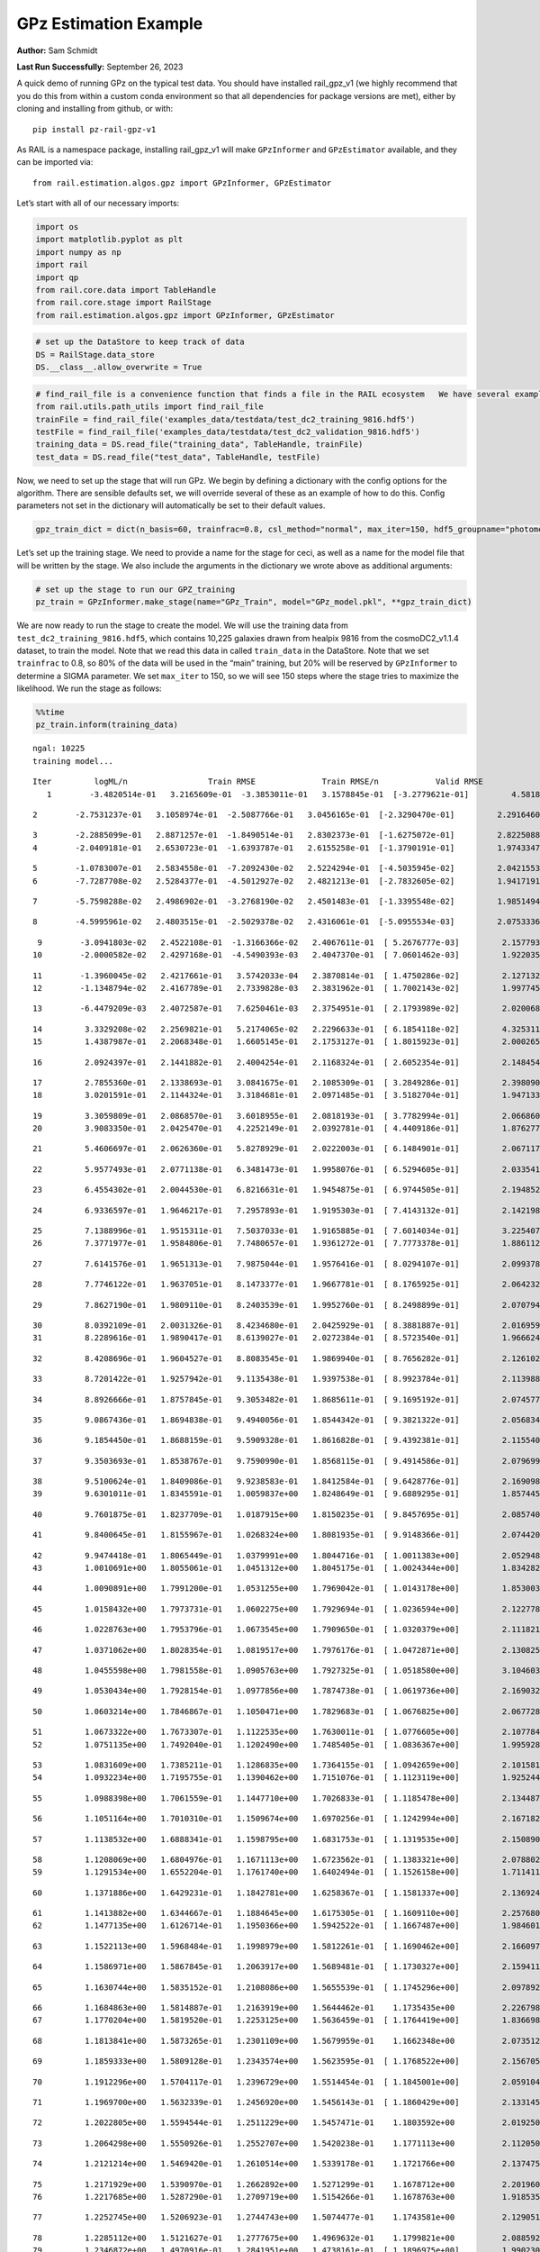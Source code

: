 GPz Estimation Example
======================

**Author:** Sam Schmidt

**Last Run Successfully:** September 26, 2023

A quick demo of running GPz on the typical test data. You should have
installed rail_gpz_v1 (we highly recommend that you do this from within
a custom conda environment so that all dependencies for package versions
are met), either by cloning and installing from github, or with:

::

   pip install pz-rail-gpz-v1

As RAIL is a namespace package, installing rail_gpz_v1 will make
``GPzInformer`` and ``GPzEstimator`` available, and they can be imported
via:

::

   from rail.estimation.algos.gpz import GPzInformer, GPzEstimator

Let’s start with all of our necessary imports:

.. code:: ipython3

    import os
    import matplotlib.pyplot as plt
    import numpy as np
    import rail
    import qp
    from rail.core.data import TableHandle
    from rail.core.stage import RailStage
    from rail.estimation.algos.gpz import GPzInformer, GPzEstimator

.. code:: ipython3

    # set up the DataStore to keep track of data
    DS = RailStage.data_store
    DS.__class__.allow_overwrite = True

.. code:: ipython3

    # find_rail_file is a convenience function that finds a file in the RAIL ecosystem   We have several example data files that are copied with RAIL that we can use for our example run, let's grab those files, one for training/validation, and the other for testing:
    from rail.utils.path_utils import find_rail_file
    trainFile = find_rail_file('examples_data/testdata/test_dc2_training_9816.hdf5')
    testFile = find_rail_file('examples_data/testdata/test_dc2_validation_9816.hdf5')
    training_data = DS.read_file("training_data", TableHandle, trainFile)
    test_data = DS.read_file("test_data", TableHandle, testFile)

Now, we need to set up the stage that will run GPz. We begin by defining
a dictionary with the config options for the algorithm. There are
sensible defaults set, we will override several of these as an example
of how to do this. Config parameters not set in the dictionary will
automatically be set to their default values.

.. code:: ipython3

    gpz_train_dict = dict(n_basis=60, trainfrac=0.8, csl_method="normal", max_iter=150, hdf5_groupname="photometry") 

Let’s set up the training stage. We need to provide a name for the stage
for ceci, as well as a name for the model file that will be written by
the stage. We also include the arguments in the dictionary we wrote
above as additional arguments:

.. code:: ipython3

    # set up the stage to run our GPZ_training
    pz_train = GPzInformer.make_stage(name="GPz_Train", model="GPz_model.pkl", **gpz_train_dict)

We are now ready to run the stage to create the model. We will use the
training data from ``test_dc2_training_9816.hdf5``, which contains
10,225 galaxies drawn from healpix 9816 from the cosmoDC2_v1.1.4
dataset, to train the model. Note that we read this data in called
``train_data`` in the DataStore. Note that we set ``trainfrac`` to 0.8,
so 80% of the data will be used in the “main” training, but 20% will be
reserved by ``GPzInformer`` to determine a SIGMA parameter. We set
``max_iter`` to 150, so we will see 150 steps where the stage tries to
maximize the likelihood. We run the stage as follows:

.. code:: ipython3

    %%time
    pz_train.inform(training_data)


.. parsed-literal::

    ngal: 10225
    training model...


.. parsed-literal::

    Iter	 logML/n 		 Train RMSE		 Train RMSE/n		 Valid RMSE		 Valid MLL		 Time    
       1	-3.4820514e-01	 3.2165609e-01	-3.3853011e-01	 3.1578845e-01	[-3.2779621e-01]	 4.5818210e-01


.. parsed-literal::

       2	-2.7531237e-01	 3.1058974e-01	-2.5087766e-01	 3.0456165e-01	[-2.3290470e-01]	 2.2916460e-01


.. parsed-literal::

       3	-2.2885099e-01	 2.8871257e-01	-1.8490514e-01	 2.8302373e-01	[-1.6275072e-01]	 2.8225088e-01
       4	-2.0409181e-01	 2.6530723e-01	-1.6393787e-01	 2.6155258e-01	[-1.3790191e-01]	 1.9743347e-01


.. parsed-literal::

       5	-1.0783007e-01	 2.5834558e-01	-7.2092430e-02	 2.5224294e-01	[-4.5035945e-02]	 2.0421553e-01
       6	-7.7287708e-02	 2.5284377e-01	-4.5012927e-02	 2.4821213e-01	[-2.7832605e-02]	 1.9417191e-01


.. parsed-literal::

       7	-5.7598288e-02	 2.4986902e-01	-3.2768190e-02	 2.4501483e-01	[-1.3395548e-02]	 1.9851494e-01


.. parsed-literal::

       8	-4.5995961e-02	 2.4803515e-01	-2.5029378e-02	 2.4316061e-01	[-5.0955534e-03]	 2.0753336e-01


.. parsed-literal::

       9	-3.0941803e-02	 2.4522108e-01	-1.3166366e-02	 2.4067611e-01	[ 5.2676777e-03]	 2.1577930e-01
      10	-2.0000582e-02	 2.4297168e-01	-4.5490393e-03	 2.4047370e-01	[ 7.0601462e-03]	 1.9220352e-01


.. parsed-literal::

      11	-1.3960045e-02	 2.4217661e-01	 3.5742033e-04	 2.3870814e-01	[ 1.4750286e-02]	 2.1271324e-01
      12	-1.1348794e-02	 2.4167789e-01	 2.7339828e-03	 2.3831962e-01	[ 1.7002143e-02]	 1.9977450e-01


.. parsed-literal::

      13	-6.4479209e-03	 2.4072587e-01	 7.6250461e-03	 2.3754951e-01	[ 2.1793989e-02]	 2.0200682e-01


.. parsed-literal::

      14	 3.3329208e-02	 2.2569821e-01	 5.2174065e-02	 2.2296633e-01	[ 6.1854118e-02]	 4.3253112e-01
      15	 1.4387987e-01	 2.2068348e-01	 1.6605145e-01	 2.1753127e-01	[ 1.8015923e-01]	 2.0002651e-01


.. parsed-literal::

      16	 2.0924397e-01	 2.1441882e-01	 2.4004254e-01	 2.1168324e-01	[ 2.6052354e-01]	 2.1484542e-01


.. parsed-literal::

      17	 2.7855360e-01	 2.1338693e-01	 3.0841675e-01	 2.1085309e-01	[ 3.2849286e-01]	 2.3980904e-01
      18	 3.0201591e-01	 2.1144324e-01	 3.3184681e-01	 2.0971485e-01	[ 3.5182704e-01]	 1.9471335e-01


.. parsed-literal::

      19	 3.3059809e-01	 2.0868570e-01	 3.6018955e-01	 2.0818193e-01	[ 3.7782994e-01]	 2.0668602e-01
      20	 3.9083350e-01	 2.0425470e-01	 4.2252149e-01	 2.0392781e-01	[ 4.4409186e-01]	 1.8762779e-01


.. parsed-literal::

      21	 5.4606697e-01	 2.0626360e-01	 5.8278929e-01	 2.0222003e-01	[ 6.1484901e-01]	 2.0671177e-01


.. parsed-literal::

      22	 5.9577493e-01	 2.0771138e-01	 6.3481473e-01	 1.9958076e-01	[ 6.5294605e-01]	 2.0335412e-01


.. parsed-literal::

      23	 6.4554302e-01	 2.0044530e-01	 6.8216631e-01	 1.9454875e-01	[ 6.9744505e-01]	 2.1948528e-01


.. parsed-literal::

      24	 6.9336597e-01	 1.9646217e-01	 7.2957893e-01	 1.9195303e-01	[ 7.4143132e-01]	 2.1421981e-01


.. parsed-literal::

      25	 7.1388996e-01	 1.9515311e-01	 7.5037033e-01	 1.9165885e-01	[ 7.6014034e-01]	 3.2254076e-01
      26	 7.3771977e-01	 1.9584806e-01	 7.7480657e-01	 1.9361272e-01	[ 7.7773378e-01]	 1.8861127e-01


.. parsed-literal::

      27	 7.6141576e-01	 1.9651313e-01	 7.9875044e-01	 1.9576416e-01	[ 8.0294107e-01]	 2.0993781e-01


.. parsed-literal::

      28	 7.7746122e-01	 1.9637051e-01	 8.1473377e-01	 1.9667781e-01	[ 8.1765925e-01]	 2.0642328e-01


.. parsed-literal::

      29	 7.8627190e-01	 1.9809110e-01	 8.2403539e-01	 1.9952760e-01	[ 8.2498899e-01]	 2.0707941e-01


.. parsed-literal::

      30	 8.0392109e-01	 2.0031326e-01	 8.4234680e-01	 2.0425929e-01	[ 8.3881887e-01]	 2.0169592e-01
      31	 8.2289616e-01	 1.9890417e-01	 8.6139027e-01	 2.0272384e-01	[ 8.5723540e-01]	 1.9666243e-01


.. parsed-literal::

      32	 8.4208696e-01	 1.9604527e-01	 8.8083545e-01	 1.9869940e-01	[ 8.7656282e-01]	 2.1261024e-01


.. parsed-literal::

      33	 8.7201422e-01	 1.9257942e-01	 9.1135438e-01	 1.9397538e-01	[ 8.9923784e-01]	 2.1139884e-01


.. parsed-literal::

      34	 8.8926666e-01	 1.8757845e-01	 9.3053482e-01	 1.8685611e-01	[ 9.1695192e-01]	 2.0745778e-01


.. parsed-literal::

      35	 9.0867436e-01	 1.8694838e-01	 9.4940056e-01	 1.8544342e-01	[ 9.3821322e-01]	 2.0568347e-01


.. parsed-literal::

      36	 9.1854450e-01	 1.8688159e-01	 9.5909328e-01	 1.8616828e-01	[ 9.4392381e-01]	 2.1155405e-01


.. parsed-literal::

      37	 9.3503693e-01	 1.8538767e-01	 9.7590990e-01	 1.8568115e-01	[ 9.4914586e-01]	 2.0796990e-01


.. parsed-literal::

      38	 9.5100624e-01	 1.8409086e-01	 9.9238583e-01	 1.8412584e-01	[ 9.6428776e-01]	 2.1690989e-01
      39	 9.6301011e-01	 1.8345591e-01	 1.0059837e+00	 1.8248649e-01	[ 9.6889295e-01]	 1.8574452e-01


.. parsed-literal::

      40	 9.7601875e-01	 1.8237709e-01	 1.0187915e+00	 1.8150235e-01	[ 9.8457695e-01]	 2.0857406e-01


.. parsed-literal::

      41	 9.8400645e-01	 1.8155967e-01	 1.0268324e+00	 1.8081935e-01	[ 9.9148366e-01]	 2.0744205e-01


.. parsed-literal::

      42	 9.9474418e-01	 1.8065449e-01	 1.0379991e+00	 1.8044716e-01	[ 1.0011383e+00]	 2.0529485e-01
      43	 1.0010691e+00	 1.8055061e-01	 1.0451312e+00	 1.8045175e-01	[ 1.0024344e+00]	 1.8342829e-01


.. parsed-literal::

      44	 1.0090891e+00	 1.7991200e-01	 1.0531255e+00	 1.7969042e-01	[ 1.0143178e+00]	 1.8530035e-01


.. parsed-literal::

      45	 1.0158432e+00	 1.7973731e-01	 1.0602275e+00	 1.7929694e-01	[ 1.0236594e+00]	 2.1227789e-01


.. parsed-literal::

      46	 1.0228763e+00	 1.7953796e-01	 1.0673545e+00	 1.7909650e-01	[ 1.0320379e+00]	 2.1118212e-01


.. parsed-literal::

      47	 1.0371062e+00	 1.8028354e-01	 1.0819517e+00	 1.7976176e-01	[ 1.0472871e+00]	 2.1308255e-01


.. parsed-literal::

      48	 1.0455598e+00	 1.7981558e-01	 1.0905763e+00	 1.7927325e-01	[ 1.0518580e+00]	 3.1046033e-01


.. parsed-literal::

      49	 1.0530434e+00	 1.7928154e-01	 1.0977856e+00	 1.7874738e-01	[ 1.0619736e+00]	 2.1690321e-01


.. parsed-literal::

      50	 1.0603214e+00	 1.7846867e-01	 1.1050471e+00	 1.7829683e-01	[ 1.0676825e+00]	 2.0677280e-01


.. parsed-literal::

      51	 1.0673322e+00	 1.7673307e-01	 1.1122535e+00	 1.7630011e-01	[ 1.0776605e+00]	 2.1077847e-01
      52	 1.0751135e+00	 1.7492040e-01	 1.1202490e+00	 1.7485405e-01	[ 1.0836367e+00]	 1.9959283e-01


.. parsed-literal::

      53	 1.0831609e+00	 1.7385211e-01	 1.1286835e+00	 1.7364155e-01	[ 1.0942659e+00]	 2.1015811e-01
      54	 1.0932234e+00	 1.7195755e-01	 1.1390462e+00	 1.7151076e-01	[ 1.1123119e+00]	 1.9252443e-01


.. parsed-literal::

      55	 1.0988398e+00	 1.7061559e-01	 1.1447710e+00	 1.7026833e-01	[ 1.1185478e+00]	 2.1344876e-01


.. parsed-literal::

      56	 1.1051164e+00	 1.7010310e-01	 1.1509674e+00	 1.6970256e-01	[ 1.1242994e+00]	 2.1671820e-01


.. parsed-literal::

      57	 1.1138532e+00	 1.6888341e-01	 1.1598795e+00	 1.6831753e-01	[ 1.1319535e+00]	 2.1508908e-01


.. parsed-literal::

      58	 1.1208069e+00	 1.6804976e-01	 1.1671113e+00	 1.6723562e-01	[ 1.1383321e+00]	 2.0788026e-01
      59	 1.1291534e+00	 1.6552204e-01	 1.1761740e+00	 1.6402494e-01	[ 1.1526158e+00]	 1.7114115e-01


.. parsed-literal::

      60	 1.1371886e+00	 1.6429231e-01	 1.1842781e+00	 1.6258367e-01	[ 1.1581337e+00]	 2.1369243e-01


.. parsed-literal::

      61	 1.1413882e+00	 1.6344667e-01	 1.1884645e+00	 1.6175305e-01	[ 1.1609110e+00]	 2.2576809e-01
      62	 1.1477135e+00	 1.6126714e-01	 1.1950366e+00	 1.5942522e-01	[ 1.1667487e+00]	 1.9846010e-01


.. parsed-literal::

      63	 1.1522113e+00	 1.5968484e-01	 1.1998979e+00	 1.5812261e-01	[ 1.1690462e+00]	 2.1660972e-01


.. parsed-literal::

      64	 1.1586971e+00	 1.5867845e-01	 1.2063917e+00	 1.5689481e-01	[ 1.1730327e+00]	 2.1594119e-01


.. parsed-literal::

      65	 1.1630744e+00	 1.5835152e-01	 1.2108086e+00	 1.5655539e-01	[ 1.1745296e+00]	 2.0978928e-01


.. parsed-literal::

      66	 1.1684863e+00	 1.5814887e-01	 1.2163919e+00	 1.5644462e-01	  1.1735435e+00 	 2.2267985e-01
      67	 1.1770204e+00	 1.5819520e-01	 1.2253125e+00	 1.5636459e-01	[ 1.1764419e+00]	 1.8366981e-01


.. parsed-literal::

      68	 1.1813841e+00	 1.5873265e-01	 1.2301109e+00	 1.5679959e-01	  1.1662348e+00 	 2.0735121e-01


.. parsed-literal::

      69	 1.1859333e+00	 1.5809128e-01	 1.2343574e+00	 1.5623595e-01	[ 1.1768522e+00]	 2.1567059e-01


.. parsed-literal::

      70	 1.1912296e+00	 1.5704117e-01	 1.2396729e+00	 1.5514454e-01	[ 1.1845001e+00]	 2.0591044e-01


.. parsed-literal::

      71	 1.1969700e+00	 1.5632339e-01	 1.2456920e+00	 1.5456143e-01	[ 1.1860429e+00]	 2.1331453e-01


.. parsed-literal::

      72	 1.2022805e+00	 1.5594544e-01	 1.2511229e+00	 1.5457471e-01	  1.1803592e+00 	 2.0192504e-01


.. parsed-literal::

      73	 1.2064298e+00	 1.5550926e-01	 1.2552707e+00	 1.5420238e-01	  1.1771113e+00 	 2.1120501e-01


.. parsed-literal::

      74	 1.2121214e+00	 1.5469420e-01	 1.2610514e+00	 1.5339178e-01	  1.1721766e+00 	 2.1374750e-01


.. parsed-literal::

      75	 1.2171929e+00	 1.5390970e-01	 1.2662892e+00	 1.5271299e-01	  1.1678712e+00 	 2.2019601e-01
      76	 1.2217685e+00	 1.5287290e-01	 1.2709719e+00	 1.5154266e-01	  1.1678763e+00 	 1.9185352e-01


.. parsed-literal::

      77	 1.2252745e+00	 1.5206923e-01	 1.2744743e+00	 1.5074477e-01	  1.1743581e+00 	 2.1290517e-01


.. parsed-literal::

      78	 1.2285112e+00	 1.5121627e-01	 1.2777675e+00	 1.4969632e-01	  1.1799821e+00 	 2.0885921e-01
      79	 1.2346872e+00	 1.4970916e-01	 1.2841951e+00	 1.4738161e-01	[ 1.1896975e+00]	 1.9902301e-01


.. parsed-literal::

      80	 1.2396966e+00	 1.4879819e-01	 1.2892812e+00	 1.4600648e-01	  1.1896878e+00 	 1.9393516e-01


.. parsed-literal::

      81	 1.2430955e+00	 1.4861703e-01	 1.2926889e+00	 1.4566779e-01	  1.1886724e+00 	 2.1713448e-01
      82	 1.2479000e+00	 1.4842564e-01	 1.2976729e+00	 1.4527398e-01	  1.1838099e+00 	 1.9779634e-01


.. parsed-literal::

      83	 1.2514413e+00	 1.4829070e-01	 1.3013606e+00	 1.4563873e-01	  1.1789872e+00 	 2.1304965e-01


.. parsed-literal::

      84	 1.2548971e+00	 1.4812107e-01	 1.3047910e+00	 1.4542927e-01	  1.1821616e+00 	 2.0743561e-01


.. parsed-literal::

      85	 1.2592017e+00	 1.4766282e-01	 1.3092473e+00	 1.4507664e-01	  1.1829537e+00 	 2.1348977e-01


.. parsed-literal::

      86	 1.2619977e+00	 1.4765461e-01	 1.3121335e+00	 1.4510442e-01	  1.1825751e+00 	 2.0885515e-01
      87	 1.2666984e+00	 1.4763006e-01	 1.3170156e+00	 1.4519616e-01	  1.1808479e+00 	 1.8541169e-01


.. parsed-literal::

      88	 1.2712525e+00	 1.4755436e-01	 1.3218006e+00	 1.4534552e-01	  1.1729466e+00 	 2.1471810e-01
      89	 1.2752676e+00	 1.4757353e-01	 1.3258945e+00	 1.4525942e-01	  1.1724589e+00 	 1.9826198e-01


.. parsed-literal::

      90	 1.2779366e+00	 1.4749999e-01	 1.3285139e+00	 1.4515114e-01	  1.1773774e+00 	 2.1409106e-01


.. parsed-literal::

      91	 1.2808032e+00	 1.4725523e-01	 1.3314249e+00	 1.4481700e-01	  1.1770078e+00 	 2.0948458e-01


.. parsed-literal::

      92	 1.2845509e+00	 1.4668881e-01	 1.3355123e+00	 1.4388286e-01	  1.1788986e+00 	 2.0749378e-01


.. parsed-literal::

      93	 1.2881708e+00	 1.4625112e-01	 1.3392332e+00	 1.4336171e-01	  1.1781311e+00 	 2.1776843e-01
      94	 1.2910900e+00	 1.4572094e-01	 1.3422036e+00	 1.4272097e-01	  1.1786570e+00 	 2.0017242e-01


.. parsed-literal::

      95	 1.2948164e+00	 1.4499449e-01	 1.3460435e+00	 1.4166514e-01	  1.1831219e+00 	 1.8827105e-01
      96	 1.2982281e+00	 1.4439768e-01	 1.3496784e+00	 1.4071245e-01	  1.1800572e+00 	 1.9524336e-01


.. parsed-literal::

      97	 1.3017900e+00	 1.4398412e-01	 1.3531649e+00	 1.4014413e-01	  1.1856166e+00 	 2.0597458e-01


.. parsed-literal::

      98	 1.3054104e+00	 1.4357256e-01	 1.3567882e+00	 1.3964558e-01	  1.1875532e+00 	 2.0590186e-01


.. parsed-literal::

      99	 1.3087700e+00	 1.4326015e-01	 1.3601556e+00	 1.3939624e-01	  1.1886731e+00 	 2.0819139e-01


.. parsed-literal::

     100	 1.3120193e+00	 1.4285375e-01	 1.3635415e+00	 1.3956446e-01	[ 1.1929768e+00]	 2.0329833e-01


.. parsed-literal::

     101	 1.3161523e+00	 1.4266062e-01	 1.3676773e+00	 1.3938113e-01	  1.1926888e+00 	 2.0213652e-01
     102	 1.3182106e+00	 1.4263220e-01	 1.3697179e+00	 1.3945838e-01	[ 1.1930945e+00]	 1.9396806e-01


.. parsed-literal::

     103	 1.3212548e+00	 1.4236275e-01	 1.3728785e+00	 1.3935786e-01	  1.1924195e+00 	 2.0659542e-01


.. parsed-literal::

     104	 1.3227853e+00	 1.4255506e-01	 1.3746216e+00	 1.3979835e-01	  1.1858683e+00 	 2.0978069e-01


.. parsed-literal::

     105	 1.3266499e+00	 1.4217065e-01	 1.3784244e+00	 1.3937767e-01	  1.1896333e+00 	 2.0495033e-01


.. parsed-literal::

     106	 1.3286253e+00	 1.4194734e-01	 1.3804041e+00	 1.3909941e-01	  1.1910496e+00 	 2.2081566e-01


.. parsed-literal::

     107	 1.3308153e+00	 1.4174323e-01	 1.3826497e+00	 1.3888088e-01	  1.1907436e+00 	 2.1397853e-01


.. parsed-literal::

     108	 1.3348725e+00	 1.4148955e-01	 1.3868403e+00	 1.3862174e-01	  1.1877984e+00 	 2.0419502e-01


.. parsed-literal::

     109	 1.3380332e+00	 1.4115104e-01	 1.3901909e+00	 1.3833875e-01	  1.1818389e+00 	 3.3155155e-01


.. parsed-literal::

     110	 1.3421097e+00	 1.4097929e-01	 1.3944354e+00	 1.3816537e-01	  1.1727032e+00 	 2.0634961e-01


.. parsed-literal::

     111	 1.3448194e+00	 1.4084346e-01	 1.3972280e+00	 1.3800811e-01	  1.1637354e+00 	 2.1344709e-01


.. parsed-literal::

     112	 1.3474392e+00	 1.4054534e-01	 1.3999473e+00	 1.3773846e-01	  1.1573065e+00 	 2.0993781e-01


.. parsed-literal::

     113	 1.3502919e+00	 1.4013160e-01	 1.4028124e+00	 1.3730845e-01	  1.1577052e+00 	 2.1502519e-01


.. parsed-literal::

     114	 1.3538418e+00	 1.3948515e-01	 1.4065800e+00	 1.3642939e-01	  1.1565909e+00 	 2.1044517e-01


.. parsed-literal::

     115	 1.3567799e+00	 1.3924500e-01	 1.4095695e+00	 1.3616789e-01	  1.1653001e+00 	 2.0175672e-01


.. parsed-literal::

     116	 1.3588110e+00	 1.3919448e-01	 1.4115619e+00	 1.3614328e-01	  1.1684083e+00 	 2.1068788e-01


.. parsed-literal::

     117	 1.3620965e+00	 1.3909181e-01	 1.4149086e+00	 1.3609022e-01	  1.1708423e+00 	 2.1264935e-01


.. parsed-literal::

     118	 1.3647759e+00	 1.3922968e-01	 1.4176846e+00	 1.3630606e-01	  1.1645914e+00 	 2.1412802e-01


.. parsed-literal::

     119	 1.3679043e+00	 1.3886397e-01	 1.4208376e+00	 1.3603257e-01	  1.1612769e+00 	 2.0918584e-01


.. parsed-literal::

     120	 1.3713503e+00	 1.3830810e-01	 1.4242741e+00	 1.3567426e-01	  1.1565044e+00 	 2.1438909e-01


.. parsed-literal::

     121	 1.3737858e+00	 1.3783257e-01	 1.4266797e+00	 1.3533857e-01	  1.1549666e+00 	 2.0615172e-01


.. parsed-literal::

     122	 1.3764915e+00	 1.3708442e-01	 1.4294155e+00	 1.3496350e-01	  1.1527576e+00 	 2.1278358e-01


.. parsed-literal::

     123	 1.3799877e+00	 1.3674585e-01	 1.4328547e+00	 1.3468813e-01	  1.1506763e+00 	 2.1637487e-01


.. parsed-literal::

     124	 1.3816029e+00	 1.3674269e-01	 1.4344696e+00	 1.3468111e-01	  1.1503263e+00 	 2.2244120e-01


.. parsed-literal::

     125	 1.3843776e+00	 1.3668307e-01	 1.4373591e+00	 1.3474605e-01	  1.1434956e+00 	 2.1048713e-01
     126	 1.3862570e+00	 1.3635360e-01	 1.4394455e+00	 1.3463269e-01	  1.1275083e+00 	 1.8954587e-01


.. parsed-literal::

     127	 1.3887859e+00	 1.3629028e-01	 1.4419473e+00	 1.3468047e-01	  1.1282543e+00 	 2.1193933e-01
     128	 1.3909368e+00	 1.3608306e-01	 1.4441349e+00	 1.3470184e-01	  1.1237292e+00 	 1.9549656e-01


.. parsed-literal::

     129	 1.3927783e+00	 1.3587798e-01	 1.4460004e+00	 1.3470384e-01	  1.1232155e+00 	 2.1172643e-01


.. parsed-literal::

     130	 1.3962164e+00	 1.3538402e-01	 1.4495609e+00	 1.3476161e-01	  1.1178965e+00 	 2.1421337e-01
     131	 1.3972564e+00	 1.3482698e-01	 1.4509304e+00	 1.3485355e-01	  1.1165089e+00 	 1.9835877e-01


.. parsed-literal::

     132	 1.4006826e+00	 1.3485941e-01	 1.4541557e+00	 1.3476100e-01	  1.1211908e+00 	 1.9936562e-01


.. parsed-literal::

     133	 1.4023380e+00	 1.3478492e-01	 1.4558101e+00	 1.3475256e-01	  1.1201804e+00 	 2.1199489e-01
     134	 1.4049096e+00	 1.3455371e-01	 1.4584787e+00	 1.3475467e-01	  1.1159236e+00 	 1.8028307e-01


.. parsed-literal::

     135	 1.4082500e+00	 1.3409682e-01	 1.4619875e+00	 1.3472181e-01	  1.1039284e+00 	 2.1140027e-01


.. parsed-literal::

     136	 1.4104708e+00	 1.3374129e-01	 1.4643513e+00	 1.3476312e-01	  1.0918453e+00 	 3.2155848e-01


.. parsed-literal::

     137	 1.4128550e+00	 1.3345052e-01	 1.4667555e+00	 1.3476725e-01	  1.0864973e+00 	 2.0219874e-01


.. parsed-literal::

     138	 1.4146269e+00	 1.3326152e-01	 1.4684913e+00	 1.3477851e-01	  1.0854038e+00 	 2.0372510e-01
     139	 1.4168548e+00	 1.3308025e-01	 1.4707173e+00	 1.3479191e-01	  1.0819644e+00 	 1.8630719e-01


.. parsed-literal::

     140	 1.4186139e+00	 1.3300740e-01	 1.4725148e+00	 1.3497483e-01	  1.0814615e+00 	 3.0103993e-01


.. parsed-literal::

     141	 1.4212114e+00	 1.3272503e-01	 1.4752519e+00	 1.3499376e-01	  1.0700455e+00 	 2.1485257e-01


.. parsed-literal::

     142	 1.4228430e+00	 1.3266448e-01	 1.4768914e+00	 1.3493550e-01	  1.0686736e+00 	 2.0788789e-01


.. parsed-literal::

     143	 1.4248138e+00	 1.3252069e-01	 1.4789328e+00	 1.3484001e-01	  1.0624154e+00 	 2.0211673e-01
     144	 1.4265850e+00	 1.3218855e-01	 1.4809250e+00	 1.3500817e-01	  1.0353321e+00 	 2.0424533e-01


.. parsed-literal::

     145	 1.4290662e+00	 1.3204963e-01	 1.4833563e+00	 1.3495276e-01	  1.0352816e+00 	 1.9820642e-01
     146	 1.4309381e+00	 1.3183900e-01	 1.4852300e+00	 1.3503852e-01	  1.0289036e+00 	 1.9775438e-01


.. parsed-literal::

     147	 1.4324406e+00	 1.3168546e-01	 1.4867323e+00	 1.3516112e-01	  1.0239686e+00 	 2.0410061e-01
     148	 1.4356445e+00	 1.3134178e-01	 1.4899706e+00	 1.3547071e-01	  1.0106897e+00 	 1.9451809e-01


.. parsed-literal::

     149	 1.4377683e+00	 1.3121253e-01	 1.4921143e+00	 1.3566823e-01	  1.0074526e+00 	 3.0929136e-01


.. parsed-literal::

     150	 1.4401649e+00	 1.3105522e-01	 1.4945302e+00	 1.3583446e-01	  1.0011746e+00 	 2.0673943e-01
    Inserting handle into data store.  model_GPz_Train: inprogress_GPz_model.pkl, GPz_Train
    CPU times: user 2min 7s, sys: 1 s, total: 2min 8s
    Wall time: 32.4 s




.. parsed-literal::

    <rail.core.data.ModelHandle at 0x7f81ba5c3f70>



This should have taken about 30 seconds on a typical desktop computer,
and you should now see a file called ``GPz_model.pkl`` in the directory.
This model file is used by the ``GPzEstimator`` stage to determine our
redshift PDFs for the test set of galaxies. Let’s set up that stage,
again defining a dictionary of variables for the config params:

.. code:: ipython3

    gpz_test_dict = dict(hdf5_groupname="photometry", model="GPz_model.pkl")
    
    gpz_run = GPzEstimator.make_stage(name="gpz_run", **gpz_test_dict)

Let’s run the stage and compute photo-z’s for our test set:

.. code:: ipython3

    %%time
    results = gpz_run.estimate(test_data)


.. parsed-literal::

    Inserting handle into data store.  model: GPz_model.pkl, gpz_run
    Process 0 running estimator on chunk 0 - 10,000
    Process 0 estimating GPz PZ PDF for rows 0 - 10,000


.. parsed-literal::

    Inserting handle into data store.  output_gpz_run: inprogress_output_gpz_run.hdf5, gpz_run


.. parsed-literal::

    Process 0 running estimator on chunk 10,000 - 20,000
    Process 0 estimating GPz PZ PDF for rows 10,000 - 20,000


.. parsed-literal::

    Process 0 running estimator on chunk 20,000 - 20,449
    Process 0 estimating GPz PZ PDF for rows 20,000 - 20,449
    CPU times: user 1.76 s, sys: 42 ms, total: 1.8 s
    Wall time: 598 ms


This should be very fast, under a second for our 20,449 galaxies in the
test set. Now, let’s plot a scatter plot of the point estimates, as well
as a few example PDFs. We can get access to the ``qp`` ensemble that was
written via the DataStore via ``results()``

.. code:: ipython3

    ens = results()

.. code:: ipython3

    expdfids = [2, 180, 13517, 18032]
    fig, axs = plt.subplots(4, 1, figsize=(12,10))
    for i, xx in enumerate(expdfids):
        axs[i].set_xlim(0,3)
        ens[xx].plot_native(axes=axs[i])
    axs[3].set_xlabel("redshift", fontsize=15)




.. parsed-literal::

    Text(0.5, 0, 'redshift')




.. image:: ../../../docs/rendered/estimation_examples/06_GPz_files/../../../docs/rendered/estimation_examples/06_GPz_16_1.png


GPzEstimator parameterizes each PDF as a single Gaussian, here we see a
few examples of Gaussians of different widths. Now let’s grab the mode
of each PDF (stored as ancil data in the ensemble) and compare to the
true redshifts from the test_data file:

.. code:: ipython3

    truez = test_data.data['photometry']['redshift']
    zmode = ens.ancil['zmode'].flatten()

.. code:: ipython3

    plt.figure(figsize=(12,12))
    plt.scatter(truez, zmode, s=3)
    plt.plot([0,3],[0,3], 'k--')
    plt.xlabel("redshift", fontsize=12)
    plt.ylabel("z mode", fontsize=12)




.. parsed-literal::

    Text(0, 0.5, 'z mode')




.. image:: ../../../docs/rendered/estimation_examples/06_GPz_files/../../../docs/rendered/estimation_examples/06_GPz_19_1.png

